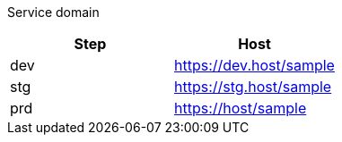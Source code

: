 Service domain

|===
|Step |Host

|dev
|https://dev.host/sample

|stg
|https://stg.host/sample

|prd
|https://host/sample
|===
